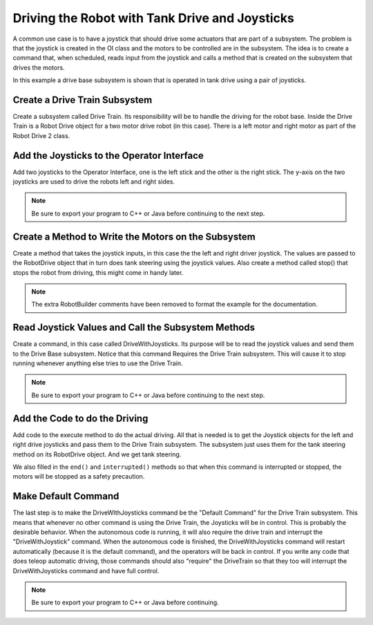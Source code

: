 Driving the Robot with Tank Drive and Joysticks
===============================================

A common use case is to have a joystick that should drive some actuators that are part of a subsystem. The problem is that the joystick is created in the OI class and the motors to be controlled are in the subsystem. The idea is to create a command that, when scheduled, reads input from the joystick and calls a method that is created on the subsystem that drives the motors.

In this example a drive base subsystem is shown that is operated in tank drive using a pair of joysticks.

Create a Drive Train Subsystem
------------------------------

.. image:: images/driving-with-joysticks-1.png

Create a subsystem called Drive Train. Its responsibility will be to handle the driving for the robot base. Inside the Drive Train is a Robot Drive object for a two motor drive robot (in this case). There is a left motor and right motor as part of the Robot Drive 2 class.

Add the Joysticks to the Operator Interface
-------------------------------------------

.. image:: images/driving-with-joysticks-2.png

Add two joysticks to the Operator Interface, one is the left stick and the other is the right stick. The y-axis on the two joysticks are used to drive the robots left and right sides.

.. note:: Be sure to export your program to C++ or Java before continuing to the next step.

Create a Method to Write the Motors on the Subsystem
----------------------------------------------------

.. tabs::

   .. code-tab:: java

      public class DriveTrain extends Subsystem {
         RobotDrive robotDrive2 = RobotMap.DRIVE_TRAIN_ROBOT_DRIVE_2;
         Jaguar rightMotor = RobotMap.DRIVE_TRAIN_RIGHT_MOTOR;
         Jaguar leftMotor = RobotMap.DRIVE_TRAIN_LEFT_MOTOR;

         public void initDefaultCommand() {

         }

         public void takeJoystickInputs(Joystick left, Joystick right) {
            robotDrive2.tankDrive(left, right);
         }

         public void stop() {
            robotDrive2.drive(0, 0);
         }
      }

Create a method that takes the joystick inputs, in this case the the left and right driver joystick. The values are passed to the RobotDrive object that in turn does tank steering using the joystick values. Also create a method called stop() that stops the robot from driving, this might come in handy later.

.. note:: The extra RobotBuilder comments have been removed to format the example for the documentation.

Read Joystick Values and Call the Subsystem Methods
---------------------------------------------------

.. image:: images/driving-with-joysticks-3.png

Create a command, in this case called DriveWithJoysticks. Its purpose will be to read the joystick values and send them to the Drive Base subsystem. Notice that this command Requires the Drive Train subsystem. This will cause it to stop running whenever anything else tries to use the Drive Train.

.. note:: Be sure to export your program to C++ or Java before continuing to the next step.

Add the Code to do the Driving
------------------------------

.. tabs::

   .. code-tab:: java

      public class DriveWithJoysticks extends Command {
         public DriveWithJoysticks() {
            // BEGIN AUTOGENERATED CODE, SOURCE=ROBOTBUILDER ID=REQUIRES
            requires(Robot.driveTrain);
            // END AUTOGENERATED CODE, SOURCE=ROBOTBUILDER ID=REQUIRES
         }

         protected void initialize() {

         }

         protected void execute() {
            Robot.driveTrain.takeJoystickInputs(Robot.oi.getLeftJoystick(), Robot.oi.getRightJoystick());
         }

         protected boolean isFinished() {
            return false;
         }

         protected void end() {
            Robot.driveTrain.stop();
         }

         protected void interrupted() {
            end();
         }
      }

Add code to the execute method to do the actual driving. All that is needed is to get the Joystick objects for the left and right drive joysticks and pass them to the Drive Train subsystem. The subsystem just uses them for the tank steering method on its RobotDrive object. And we get tank steering.

We also filled in the ``end()`` and ``interrupted()`` methods so that when this command is interrupted or stopped, the motors will be stopped as a safety precaution.

Make Default Command
--------------------

.. image:: images/driving-with-joysticks-4.png

The last step is to make the DriveWIthJoysticks command be the "Default Command" for the Drive Train subsystem. This means that whenever no other command is using the Drive Train, the Joysticks will be in control. This is probably the desirable behavior. When the autonomous code is running, it will also require the drive train and interrupt the "DriveWithJoystick" command. When the autonomous code is finished, the DriveWithJoysticks command will restart automatically (because it is the default command), and the operators will be back in control. If you write any code that does teleop automatic driving, those commands should also "require" the DriveTrain so that they too will interrupt the DriveWithJoysticks command and have full control.

.. note:: Be sure to export your program to C++ or Java before continuing.
